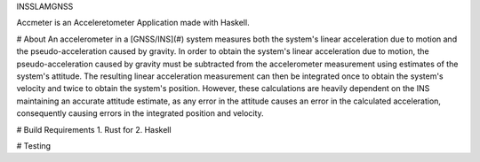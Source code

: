 INSSLAMGNSS

Accmeter is an Acceleretometer Application made with  Haskell.

# About
An accelerometer in a [GNSS/INS](#) system measures both the system's linear acceleration due to motion and the pseudo-acceleration caused by gravity.
In order to obtain the system's linear acceleration due to motion, the pseudo-acceleration caused by gravity must be subtracted from the accelerometer measurement using estimates of the system's attitude. The resulting linear acceleration measurement can then be integrated once to obtain the system's velocity and twice to obtain the system's position.
However, these calculations are heavily dependent on the INS maintaining an accurate attitude estimate, as any error in the attitude causes an error in the calculated acceleration, consequently causing errors in the integrated position and velocity.


# Build Requirements
1.  Rust for 
2. Haskell


# Testing
